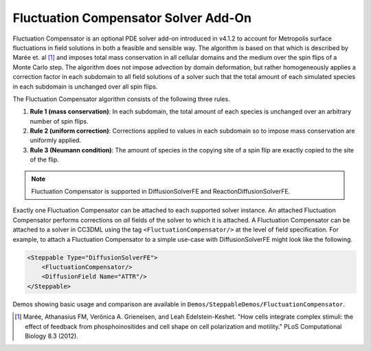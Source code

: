 Fluctuation Compensator Solver Add-On
-------------------------------------

Fluctuation Compensator is an optional PDE solver add-on introduced in v4.1.2
to account for Metropolis surface fluctuations in field solutions in both a
feasible and sensible way. The algorithm is based on that which is described
by Marée et. al [1]_ and imposes total mass conservation in all cellular domains
and the medium over the spin flips of a Monte Carlo step. The algorithm does not
impose advection by domain deformation, but rather homogeneously applies a
correction factor in each subdomain to all field solutions of a solver such that
the total amount of each simulated species in each subdomain is unchanged over all
spin flips.

The Fluctuation Compensator algorithm consists of the following three rules.

1. **Rule 1 (mass conservation)**: In each subdomain, the total amount of each
   species is unchanged over an arbitrary number of spin flips.

2. **Rule 2 (uniform correction)**: Corrections applied to values in each subdomain so to
   impose mass conservation are uniformly applied.

3. **Rule 3 (Neumann condition)**: The amount of species in the copying site of a spin
   flip are exactly copied to the site of the flip.

.. note::

   Fluctuation Compensator is supported in DiffusionSolverFE and ReactionDiffusionSolverFE.

Exactly one Fluctuation Compensator can be attached to each supported solver instance.
An attached Fluctuation Compensator performs corrections on *all* fields of the solver
to which it is attached. A Fluctuation Compensator can be attached to a solver in
CC3DML using the tag ``<FluctuationCompensator/>`` at the level of field specification.
For example, to attach a Fluctuation Compensator to a simple use-case with
DiffusionSolverFE might look like the following.

.. code-block:: xml

    <Steppable Type="DiffusionSolverFE">
        <FluctuationCompensator/>
        <DiffusionField Name="ATTR"/>
    </Steppable>


Demos showing basic usage and comparison are available in
``Demos/SteppableDemos/FluctuationCompensator``.

.. [1]
   Marée, Athanasius FM, Verônica A. Grieneisen, and Leah Edelstein-Keshet.
   "How cells integrate complex stimuli: the effect of feedback from phosphoinositides
   and cell shape on cell polarization and motility." PLoS Computational Biology 8.3 (2012).
